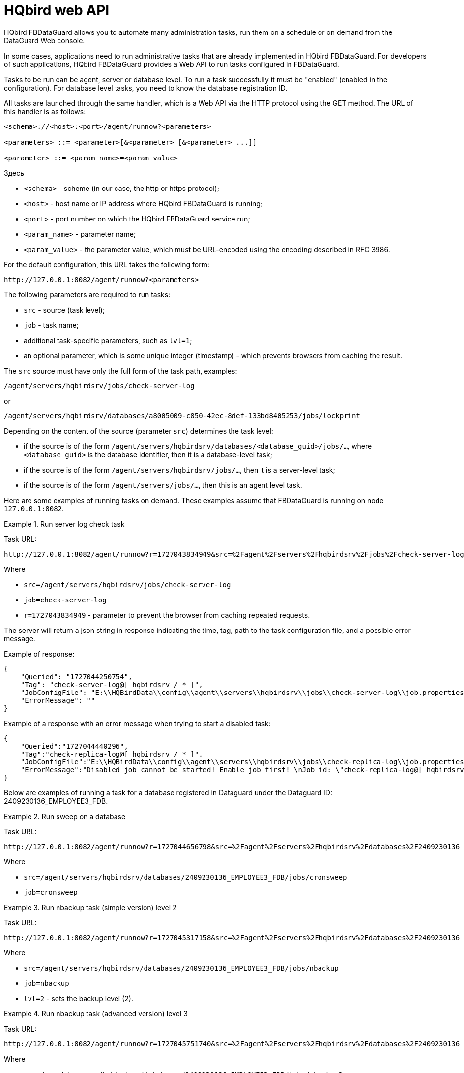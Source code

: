 :sectnums!:

[appendix]
[[hqbird-appx-web-api]]
= HQbird web API

HQbird FBDataGuard allows you to automate many administration tasks, run them on a schedule or on demand from the DataGuard Web console.

In some cases, applications need to run administrative tasks that are already implemented in HQbird FBDataGuard. For developers of such applications, HQbird FBDataGuard provides a Web API to run tasks configured in FBDataGuard.

Tasks to be run can be agent, server or database level. To run a task successfully it must be "enabled" (enabled in the configuration). For database level tasks, you need to know the database registration ID.

All tasks are launched through the same handler, which is a Web API via the HTTP protocol using the GET method. The URL of this handler is as follows:

----
<schema>://<host>:<port>/agent/runnow?<parameters>

<parameters> ::= <parameter>[&<parameter> [&<parameter> ...]]

<parameter> ::= <param_name>=<param_value>
----

Здесь 

- `<schema>` - scheme (in our case, the http or https protocol);
- `<host>` - host name or IP address where HQbird FBDataGuard is running;
- `<port>` - port number on which the HQbird FBDataGuard service run;
- `<param_name>` - parameter name;
- `<param_value>` - the parameter value, which must be URL-encoded using the encoding described in RFC 3986.

For the default configuration, this URL takes the following form:

----
http://127.0.0.1:8082/agent/runnow?<parameters>
----

The following parameters are required to run tasks:

- `src` - source (task level);
- `job` - task name;
- additional task-specific parameters, such as `lvl=1`;
- an optional parameter, which is some unique integer (timestamp) - which prevents browsers from caching the result.

The `src` source must have only the full form of the task path, examples:

----
/agent/servers/hqbirdsrv/jobs/check-server-log
----

or

----
/agent/servers/hqbirdsrv/databases/a8005009-c850-42ec-8def-133bd8405253/jobs/lockprint
----

Depending on the content of the source (parameter `src`) determines the task level:

* if the source is of the form `/agent/servers/hqbirdsrv/databases/<database_guid>/jobs/...`, where `<database_guid>` is the database identifier, then it is a database-level task;
* if the source is of the form `/agent/servers/hqbirdsrv/jobs/...`, then it is a server-level task;
* if the source is of the form `/agent/servers/jobs/...`, then this is an agent level task.


Here are some examples of running tasks on demand. These examples assume that FBDataGuard is running on node `127.0.0.1:8082`.

.Run server log check task
[example]
====
Task URL:

----
http://127.0.0.1:8082/agent/runnow?r=1727043834949&src=%2Fagent%2Fservers%2Fhqbirdsrv%2Fjobs%2Fcheck-server-log&job=check-server-log
----

Where

- `src=/agent/servers/hqbirdsrv/jobs/check-server-log`
- `job=check-server-log`
- `r=1727043834949` - parameter to prevent the browser from caching repeated requests.

The server will return a json string in response indicating the time, tag, path to the task configuration file, and a possible error message.

Example of response:

[source%autofit,json]
----
{
    "Queried": "1727044250754",
    "Tag": "check-server-log@[ hqbirdsrv / * ]",
    "JobConfigFile": "E:\\HQBirdData\\config\\agent\\servers\\hqbirdsrv\\jobs\\check-server-log\\job.properties",
    "ErrorMessage": ""
}
----

Example of a response with an error message when trying to start a disabled task:

[source%autofit,json]
----
{
    "Queried":"1727044440296",
    "Tag":"check-replica-log@[ hqbirdsrv / * ]",
    "JobConfigFile":"E:\\HQBirdData\\config\\agent\\servers\\hqbirdsrv\\jobs\\check-replica-log\\job.properties",
    "ErrorMessage":"Disabled job cannot be started! Enable job first! \nJob id: \"check-replica-log@[ hqbirdsrv / * ]\""
}
----
====


Below are examples of running a task for a database registered in Dataguard under the Dataguard ID: 2409230136_EMPLOYEE3_FDB.

.Run sweep on a database
[example]
====
Task URL:

----
http://127.0.0.1:8082/agent/runnow?r=1727044656798&src=%2Fagent%2Fservers%2Fhqbirdsrv%2Fdatabases%2F2409230136_EMPLOYEE3_FDB%2Fjobs%2Fcronsweep&job=cronsweep
----

Where

- `src=/agent/servers/hqbirdsrv/databases/2409230136_EMPLOYEE3_FDB/jobs/cronsweep`
- `job=cronsweep`
====

.Run nbackup task (simple version) level 2
[example]
====
Task URL:

----
http://127.0.0.1:8082/agent/runnow?r=1727045317158&src=%2Fagent%2Fservers%2Fhqbirdsrv%2Fdatabases%2F2409230136_EMPLOYEE3_FDB%2Fjobs%2Fnbackup&job=nbackup&lvl=2
----

Where

- `src=/agent/servers/hqbirdsrv/databases/2409230136_EMPLOYEE3_FDB/jobs/nbackup`
- `job=nbackup`
- `lvl=2` - sets the backup level (2).
====

.Run nbackup task (advanced version) level 3
[example]
====
Task URL:

----
http://127.0.0.1:8082/agent/runnow?r=1727045751740&src=%2Fagent%2Fservers%2Fhqbirdsrv%2Fdatabases%2F2409230136_EMPLOYEE3_FDB%2Fjobs%2Fnbackup3&job=nbackup3&lvl=3
----

Where

- `src=/agent/servers/hqbirdsrv/databases/2409230136_EMPLOYEE3_FDB/jobs/nbackup3`
- `job=nbackup3`
- `lvl=3` - sets the backup level (3). It is somewhat redundant, transmitted by the browser/web console, but is not used by the server and can be skipped, since
advanced nbackup levels are implemented by separate streams with unique names, i.e. tasks nbackup0..nbackup4 - and for them the levels in lvl must match the level in the path/name.
====

On-demand task launches are logged in the FBDataGuard log.

The full list of task paths/names can be reconstructed from the catalog of the current version of DataGuard configuration -- they may differ in different versions of DataGuard because tasks have changed, been deleted, or new ones have been added.

== How to debug

The following URLs can help with debigging of commands:

* Run commands
+
----
http://localhost:8082/static/config.html#hqbirdsrv
----

* View representation of API in raw format
+
----
http://localhost:8082/agent/
----
